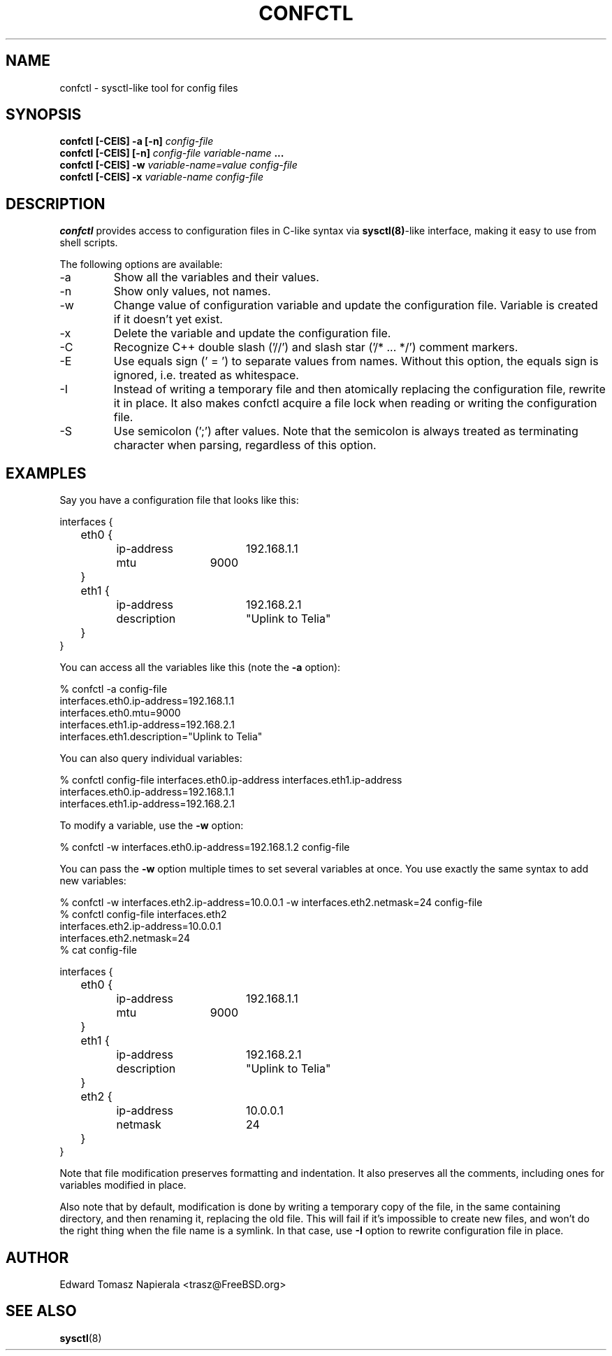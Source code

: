 .\" Process this file with
.\" groff -man -Tascii foo.1
.\"
.TH CONFCTL 1 "20 May 2012" confctl "User Manuals"
.SH NAME
confctl \- sysctl-like tool for config files
.SH SYNOPSIS
.B confctl [\-CEIS] \-a [\-n]
.I config\-file
.br
.B confctl [\-CEIS] [\-n]
.I config\-file
.I variable\-name
.B ...
.br
.B confctl [\-CEIS] \-w
.I variable\-name=value
.I config\-file
.br
.B confctl [\-CEIS] \-x
.I variable\-name
.I config\-file
.SH DESCRIPTION
.B confctl
provides access to configuration files in C-like syntax
via
.BR sysctl(8) -like
interface, making it easy to use from shell scripts.
.PP
The following options are available:
.IP \-a
Show all the variables and their values.
.IP \-n
Show only values, not names.
.IP \-w
Change value of configuration variable and update the configuration
file.
Variable is created if it doesn't yet exist.
.IP \-x
Delete the variable and update the configuration file.
.IP \-C
Recognize C++ double slash ('//') and slash star ('/* ... */') comment markers.
.IP \-E
Use equals sign (' = ') to separate values from names.
Without this option, the equals sign is ignored, i.e. treated as whitespace.
.IP \-I
Instead of writing a temporary file and then atomically replacing
the configuration file, rewrite it in place.
It also makes confctl acquire a file lock when reading or writing
the configuration file.
.IP \-S
Use semicolon (';') after values.
Note that the semicolon is always treated as terminating character
when parsing, regardless of this option.
.SH EXAMPLES
Say you have a configuration file that looks like this:
.PP
.nf
interfaces {
	eth0 {
		ip-address	192.168.1.1
		mtu		9000
	}

	eth1 {
		ip-address	192.168.2.1
		description	"Uplink to Telia"
	}
}
.fi
.PP
You can access all the variables like this (note the
.B \-a
option):
.PP
.nf
% confctl -a config-file
interfaces.eth0.ip-address=192.168.1.1
interfaces.eth0.mtu=9000
interfaces.eth1.ip-address=192.168.2.1
interfaces.eth1.description="Uplink to Telia"
.fi
.PP
You can also query individual variables:
.PP
.nf
% confctl config-file interfaces.eth0.ip-address interfaces.eth1.ip-address 
interfaces.eth0.ip-address=192.168.1.1
interfaces.eth1.ip-address=192.168.2.1
.fi
.PP
To modify a variable, use the
.B \-w
option:
.PP
.nf
% confctl -w interfaces.eth0.ip-address=192.168.1.2 config-file
.fi
.PP
You can pass the
.B \-w
option multiple times to set several variables
at once.  You use exactly the same syntax to add new variables:
.PP
.nf
% confctl -w interfaces.eth2.ip-address=10.0.0.1 -w interfaces.eth2.netmask=24 config-file
% confctl config-file interfaces.eth2
interfaces.eth2.ip-address=10.0.0.1
interfaces.eth2.netmask=24
% cat config-file

interfaces {
	eth0 {
		ip-address	192.168.1.1
		mtu		9000
	}

	eth1 {
		ip-address	192.168.2.1
		description	"Uplink to Telia"
	}

	eth2 {
		ip-address	10.0.0.1
		netmask		24
	}
}
.fi
.PP
Note that file modification preserves formatting and indentation.  It also
preserves all the comments, including ones for variables modified in place.
.PP
Also note that by default, modification is done by writing a temporary
copy of the file, in the same containing directory, and then renaming
it, replacing the old file.  This will fail if it's impossible to create
new files, and won't do the right thing when the file name is a symlink.
In that case, use
.B \-I
option to rewrite configuration file in place.
.SH AUTHOR
Edward Tomasz Napierala <trasz@FreeBSD.org>
.SH "SEE ALSO"
.BR sysctl (8)
